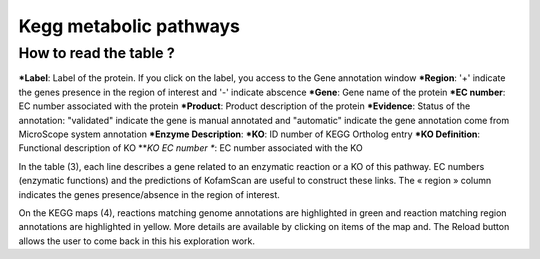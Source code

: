 
#######################
Kegg metabolic pathways
#######################

How to read the table ?
-----------------------

***Label**: Label of the protein. If you click on the label, you access to the Gene annotation window
***Region**: '+' indicate the genes presence in the region of interest and '-' indicate abscence
***Gene**: Gene name of the protein
***EC number**: EC number associated with the protein
***Product**: Product description of the protein
***Evidence**: Status of the annotation: "validated" indicate the gene is manual annotated and "automatic" indicate the gene annotation come from MicroScope system annotation 
***Enzyme Description**:
***KO**: ID number of KEGG Ortholog entry
***KO Definition**: Functional description of KO
***KO EC number **: EC number associated with the KO

In the table (3), each line describes a gene related to an enzymatic reaction or a KO of this pathway. EC numbers (enzymatic functions) and the predictions of KofamScan are useful to construct these links. The « region » column indicates the genes presence/absence in the region of interest.

On the KEGG maps (4), reactions matching genome annotations are highlighted in green and reaction matching region annotations are highlighted in yellow. More details are available by clicking on items of the map and. The Reload button allows the user to come back in this his exploration work.
